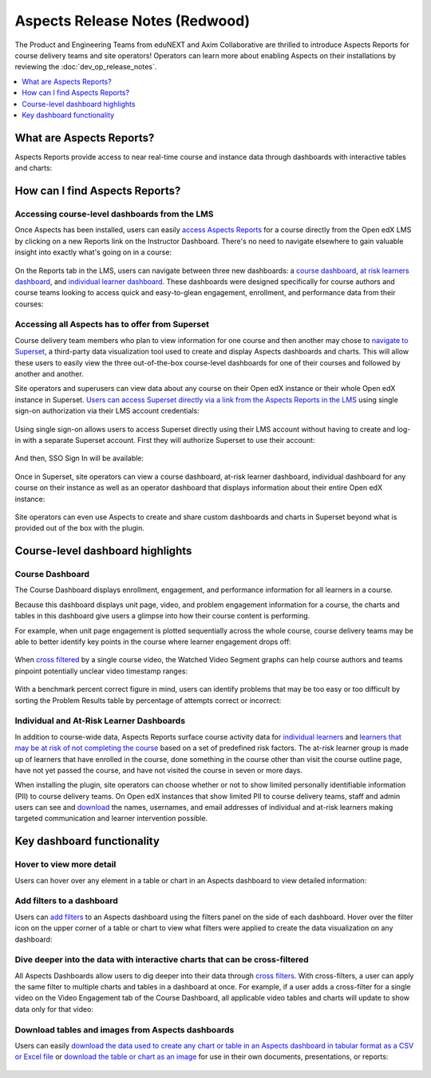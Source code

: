 Aspects Release Notes (Redwood)
###############################

The Product and Engineering Teams from eduNEXT and Axim Collaborative are
thrilled to introduce Aspects Reports for course delivery teams and site
operators! Operators can learn more about enabling Aspects on their
installations by reviewing the :doc:`dev_op_release_notes`.

.. contents::
  :local:
  :depth: 1

What are Aspects Reports?
*************************

Aspects Reports provide access to near real-time course and instance data
through dashboards with interactive tables and charts:

   .. image:: /_images/release_notes/redwood/aspects_screenshot1.png

How can I find Aspects Reports?
*******************************

Accessing course-level dashboards from the LMS
==============================================

Once Aspects has been installed, users can easily `access Aspects Reports <https://docs.openedx.org/projects/openedx-aspects/en/latest/course_team/how-tos/access_aspects.html>`_ for a
course directly from the Open edX LMS by clicking on a new Reports link on the
Instructor Dashboard. There's no need to navigate elsewhere to gain valuable
insight into exactly what's going on in a course:

   .. image:: /_images/release_notes/redwood/aspects_screenshot2.png

On the Reports tab in the LMS, users can navigate between three new dashboards:
a `course dashboard <https://docs.openedx.org/projects/openedx-aspects/en/latest/reference/course_overview_dashboard.html>`_, `at risk learners dashboard <https://docs.openedx.org/projects/openedx-aspects/en/latest/reference/learner_groups_dashboard.html>`_, and `individual learner dashboard <https://docs.openedx.org/projects/openedx-aspects/en/latest/reference/individual_learner_dashboard.html>`_. These dashboards were
designed specifically for course authors and course teams looking to access
quick and easy-to-glean engagement, enrollment, and performance data from their
courses:

   .. image:: /_images/release_notes/redwood/aspects_screenshot3.png

Accessing all Aspects has to offer from Superset
================================================

Course delivery team members who plan to view information for one course and
then another may chose to `navigate to Superset <https://docs.openedx.org/projects/openedx-aspects/en/latest/course_team/how-tos/access_aspects.html>`_, a third-party data
visualization tool used to create and display Aspects dashboards and charts.
This will allow these users to easily view the three out-of-the-box course-level
dashboards for one of their courses and followed by another and another.

Site operators and superusers can view data about any course on their Open edX
instance or their whole Open edX instance in Superset. `Users can access Superset directly via a link from the Aspects Reports in the LMS <https://docs.openedx.org/projects/openedx-aspects/en/latest/course_team/how-tos/access_aspects.html>`_ using single sign-on authorization via their LMS account credentials:

   .. image:: /_images/release_notes/redwood/aspects_screenshot4.png

Using single sign-on allows users to access Superset directly using their LMS
account without having to create and log-in with a separate Superset account.
First they will authorize Superset to use their account:

   .. image:: /_images/release_notes/redwood/aspects_screenshot5.png

And then, SSO Sign In will be available:

   .. image:: /_images/release_notes/redwood/aspects_screenshot6.png

Once in Superset, site operators can view a course dashboard, at-risk learner
dashboard, individual dashboard for any course on their instance as well as an
operator dashboard that displays information about their entire Open edX
instance:

   .. image:: /_images/release_notes/redwood/aspects_screenshot7.png

Site operators can even use Aspects to create and share custom dashboards and
charts in Superset beyond what is provided out of the box with the plugin.

Course-level dashboard highlights
*********************************

Course Dashboard
================

The Course Dashboard displays enrollment, engagement, and performance
information for all learners in a course.

Because this dashboard displays unit page, video, and problem engagement
information for a course, the charts and tables in this dashboard give users a
glimpse into how their course content is performing.

For example, when unit page engagement is plotted sequentially across the whole
course, course delivery teams may be able to better identify key points in the
course where learner engagement drops off:

   .. image:: /_images/release_notes/redwood/aspects_screenshot8.png

When `cross filtered <https://docs.openedx.org/projects/openedx-aspects/en/latest/course_team/how-tos/cross_filter.html>`_ by a single
course video, the Watched Video Segment graphs can help course authors and teams
pinpoint potentially unclear video timestamp ranges:

   .. image:: /_images/release_notes/redwood/aspects_screenshot9.png

With a benchmark percent correct figure in mind, users can identify problems
that may be too easy or too difficult by sorting the Problem Results table by
percentage of attempts correct or incorrect:

   .. image:: /_images/release_notes/redwood/aspects_screenshot10.png


Individual and At-Risk Learner Dashboards
=========================================

In addition to course-wide data, Aspects Reports surface course activity data
for `individual learners <https://docs.openedx.org/projects/openedx-aspects/en/latest/reference/individual_learner_dashboard.html>`_ and
`learners that may be at risk of not completing the course <https://docs.openedx.org/projects/openedx-aspects/en/latest/reference/learner_groups_dashboard.html>`_ based on a set of predefined
risk factors. The at-risk learner group is made up of learners that have
enrolled in the course, done something in the course other than visit the course
outline page, have not yet passed the course, and have not visited the course in
seven or more days.

When installing the plugin, site operators can choose whether or not to show
limited personally identifiable information (PII) to course delivery teams. On
Open edX instances that show limited PII to course delivery teams, staff and
admin users can see and `download <https://docs.openedx.org/projects/openedx-aspects/en/latest/course_team/how-tos/download_reports.html>`_ the names, usernames, and email
addresses of individual and at-risk learners making targeted communication and
learner intervention possible.

Key dashboard functionality
***************************

Hover to view more detail
=========================

Users can hover over any element in a table or chart in an Aspects dashboard to
view detailed information:

   .. image:: /_images/release_notes/redwood/aspects_screenshot11.png

Add filters to a dashboard
==========================

Users can `add filters <https://docs.openedx.org/projects/openedx-aspects/en/latest/course_team/how-tos/apply_filters_lms.html#>`_ to an
Aspects dashboard using the filters panel on the side of each dashboard. Hover
over the filter icon on the upper corner of a table or chart to view what
filters were applied to create the data visualization on any dashboard:

   .. image:: /_images/release_notes/redwood/aspects_screenshot12.png

Dive deeper into the data with interactive charts that can be cross-filtered
============================================================================

All Aspects Dashboards allow users to dig deeper into their data through
`cross filters <https://docs.openedx.org/projects/openedx-aspects/en/latest/course_team/how-tos/cross_filter.html>`_. With
cross-filters, a user can apply the same filter to multiple charts and tables in
a dashboard at once. For example, if a user adds a cross-filter for a single
video on the Video Engagement tab of the Course Dashboard, all applicable video
tables and charts will update to show data only for that video:

   .. image:: /_images/release_notes/redwood/aspects_screenshot13.png

Download tables and images from Aspects dashboards
==================================================

Users can easily `download the data used to create any chart or table in an Aspects dashboard in tabular format as a CSV or Excel file <https://docs.openedx.org/projects/openedx-aspects/en/latest/administator/how_to/export_tabular_data.html>`_ or `download the table or chart as an image <https://docs.openedx.org/projects/openedx-aspects/en/latest/course_team/how-tos/download_reports.html>`_ for use in their own
documents, presentations, or reports:

   .. image:: /_images/release_notes/redwood/aspects_screenshot14.png

